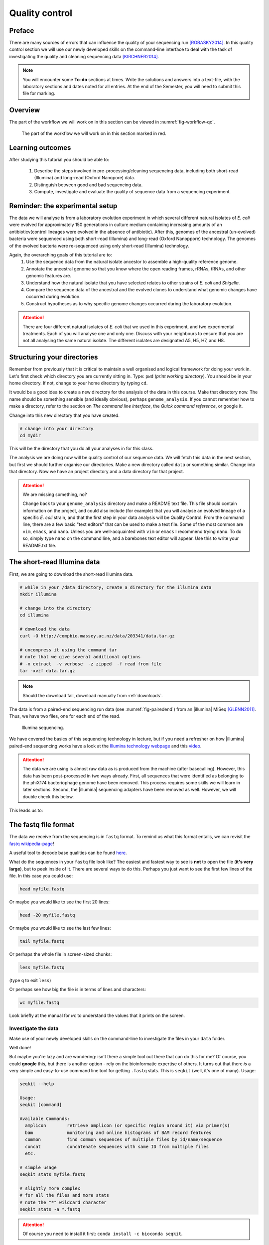 .. _ngs-qc:

Quality control
===============

Preface
-------

There are many sources of errors that can influence the quality of your sequencing run [ROBASKY2014]_.
In this quality control section we will use our newly developed skills on the
command-line interface to deal with the task of investigating the quality and cleaning sequencing data [KIRCHNER2014]_.

.. NOTE::

   You will encounter some **To-do** sections at times. Write the solutions and answers into a text-file, with the laboratory sections and dates noted for all entries. At the end of the Semester, you will need to submit this file for marking.

   
Overview
--------

The part of the workflow we will work on in this section can be viewed in :numref:`fig-workflow-qc`.

.. _fig-workflow-qc:
.. figure:: images/workflow.png

   The part of the workflow we will work on in this section marked in red.
   

Learning outcomes
-----------------

After studying this tutorial you should be able to:

  #. Describe the steps involved in pre-processing/cleaning sequencing data, including both short-read (Illumina) and long-read (Oxford Nanopore) data.
  #. Distinguish between good and bad sequencing data.
  #. Compute, investigate and evaluate the quality of sequence data from a sequencing experiment.
   
Reminder: the experimental setup
--------
The data we will analyse is from a laboratory evolution experiment in which several different natural isolates of *E. coli* were evolved for approximately 150 generations in culture medium containing increasing amounts of an antibioticv(control lineages were evolved in the absence of antibiotic). After this, genomes of the ancestral (un-evolved) bacteria were sequenced using both short-read (Illumina) and long-read (Oxford Nanoppore) technology. The genomes of the evolved bacteria were re-sequenced using only short-read (Illumina) technology.

Again, the overarching goals of this tutorial are to:
  #. Use the sequence data from the natural isolate ancestor to assemble a high-quality reference genome.
  #. Annotate the ancestral genome so that you know where the open reading frames, rRNAs, tRNAs, and other genomic features are.
  #. Understand how the natural isolate that you have selected relates to other strains of *E. coli* and *Shigella*.
  #. Compare the sequence data of the ancestral and the evolved clones to understand what genomic changes have occurred during evolution.
  #. Construct hypotheses as to why specific genome changes occurred during the laboratory evolution.

.. Attention::
    There are four different natural isolates of *E. coli* that we used in this experiment, and two experimental treatments. Each of you will analyse one and only one. Discuss with your neighbours to ensure that you are not all analysing the same natural isolate. The different isolates are designated A5, H5, H7, and H8.

Structuring your directories
--------
Remember from previously that it is critical to maintain a well organised and logical framework for doing your work in. Let's first check which directory you are currently sitting in. Type: ``pwd`` (*print working directory*). You should be in your home directory. If not, change to your home directory by typing ``cd``.

It would be a good idea to create a new directory for the analysis of the data in this course. Make that directory now. The name should be something sensible (and ideally obvious), perhaps ``genome_analysis``. If you cannot remember how to make a directory, refer to the section on *The command line interface*, the *Quick command reference*, or google it.

Change into this new directory that you have created.

.. code-block:: bash

   # change into your directory
   cd mydir

This will be the directory that you do all your analyses in for this class.

The analysis we are doing now will be quality control of our sequence data. We will fetch this data in the next section, but first we should further organise our directories. Make a new directory called ``data`` or something similar. Change into that directory. Now we have an project directory and a data directory for that project.

.. Attention::
    We are missing something, no?
    
    Change back to your ``genome_analysis`` directory and make a README text file. This file should contain information on the project, and could also include (for example) that you will analyse an evolved lineage of a specific *E. coli* strain, and that the first step in your data analysis will be Quality Control. From the command line, there are a few basic "text editors" that can be used to make a text file. Some of the most common are ``vim``, ``emacs``, and ``nano``. Unless you are well-acquainted with ``vim`` or ``emacs`` I recommend trying ``nano``. To do so, simply type ``nano`` on the command line, and a barebones text editor will appear. Use this to write your README.txt file.


The short-read Illumina data
--------

First, we are going to download the short-read Illumina data.


.. code-block:: bash

   # while in your /data directory, create a directory for the illumina data
   mkdir illumina

   # change into the directory
   cd illumina

   # download the data
   curl -O http://compbio.massey.ac.nz/data/203341/data.tar.gz

   # uncompress it using the command tar
   # note that we give several additional options
   # -x extract  -v verbose  -z zipped  -f read from file
   tar -xvzf data.tar.gz

   
.. note::

   Should the download fail, download manually from :ref:`downloads`.

The data is from a paired-end sequencing run data (see :numref:`fig-pairedend`) from an |illumina| MiSeq [GLENN2011]_.
Thus, we have two files, one for each end of the read. 

.. _fig-pairedend:
.. figure:: images/pairedend.png

   Illumina sequencing.

We have covered the basics of this sequencing technology in lecture, but if you need a refresher on how |illumina| paired-end sequencing works have a
look at the `Illumina
technology webpage <http://www.illumina.com/technology/next-generation-sequencing/paired-end-sequencing_assay.html>`__
and this `video <https://youtu.be/HMyCqWhwB8E>`__. 

.. attention::

   The data we are using is almost raw data as is produced from the machine (after basecalling). However, this data has been post-processed in two ways already. First, all sequences that were identified as belonging to the phiX174 bacteriophage genome have been removed. This process requires some skills we will learn in later sections. Second, the |illumina| sequencing adapters have been removed as well. However, we will double check this below.

  
This leads us to:    

The fastq file format
---------------------

The data we receive from the sequencing is in ``fastq`` format. To remind us what this format entails, we can revisit the `fastq wikipedia-page <https://en.wikipedia.org/wiki/FASTQ_format>`__!

A useful tool to decode base qualities can be found `here <http://broadinstitute.github.io/picard/explain-qualities.html>`__.

What do the sequences in your ``fastq`` file look like? The easiest and fastest way to see is **not** to open the file (**it's very large**), but to peek inside of it. There are several ways to do this. Perhaps you just want to see the first few lines of the file. In this case you could use:

.. code:: bash

    head myfile.fastq

Or maybe you would like to see the first 20 lines:

.. code-block:: bash

    head -20 myfile.fastq

Or maybe you would like to see the last few lines:

.. code-block:: bash

    tail myfile.fastq

Or perhaps the whole file in screen-sized chunks:

.. code-block:: bash

    less myfile.fastq

(type ``q`` to exit ``less``)

Or perhaps see how big the file is in terms of lines and characters:

.. code-block:: bash

    wc myfile.fastq

Look briefly at the manual for ``wc`` to understand the values that it prints on the screen.

.. todo::

   Explain what the quality score represents.


Investigate the data
~~~~~~~~~~~~~~~~~~~~

Make use of your newly developed skills on the command-line to
investigate the files in your ``data`` folder.

.. todo::

    Use the command-line to get some ideas about the file.
       #. What kind of files are we dealing with?
       #. How many sequence reads are in the file (try using the ``wc`` command)?
       #. Assume that your bacteria has a genome size of 5 Mbp. Calculate the coverage based on this formula: ``Cov = Len * Num / Gen``

    - ``Cov``: Coverage
    - ``Gen``: is the haploid genome length in bp
    - ``Len``: is the read length in bp (e.g. 2x100 paired-end = 200)
    - ``Num``: is the number of reads sequencedv

Well done!

But maybe you're lazy and are wondering: isn't there a simple tool out there that can do this for me? Of course, you could **google** this, but there is another option - rely on the bioinformatic expertise of others. It turns out that there *is* a very simple and easy-to-use command line tool for getting ``.fastq`` stats. This is ``seqkit`` (well, it's one of many). Usage:

.. code-block:: bash

    seqkit --help

    Usage:
    seqkit [command]

    Available Commands:
      amplicon        retrieve amplicon (or specific region around it) via primer(s)
      bam             monitoring and online histograms of BAM record features
      common          find common sequences of multiple files by id/name/sequence
      concat          concatenate sequences with same ID from multiple files
      etc.

    # simple usage
    seqkit stats myfile.fastq

    # slightly more complex
    # for all the files and more stats
    # note the "*" wildcard character
    seqkit stats -a *.fastq

.. attention::
    Of course you need to install it first: ``conda install -c bioconda seqkit``.

The short-read QC process
--------------

There are a few steps one need to do when getting the raw sequencing data from the Illumina sequencing facility:

#. Remove PhiX sequences
#. Trim adapters
#. Quality trim reads
#. Assess quality
   

Watch out: phiX174 DNA
~~~~~~~~~~~~~~~~

`phiX174 <https://en.wikipedia.org/wiki/Phi_X_174>`_ (phiX for short) is a non-tailed bacteriophage with a single-stranded DNA genome of 5386 nucleotides.
Please take a minute to read `this page <http://www.illumina.com/products/by-type/sequencing-kits/cluster-gen-sequencing-reagents/phix-control-v3.html>`_, describing how PhiX is used as a quality and calibration control for sequencing runs. Briefly,
PhiX is often added at a low known concentration, spiked in the same "lane" of the Illumina flow cell, along with the sample or used as a separate lane.
As the concentration of the genome is known, one can calibrate the instruments, which is required for collecting accurate data. The PhiX DNA also serves as a positive control (we know the DNA is of high quality).


This means that after sequencing, PhiX genomic sequences need to be removed before processing your data further, as this constitutes a deliberate contamination [MUKHERJEE2015]_.
The steps involve mapping all reads to the "known" phiX genome, and removing all of those sequence reads from the data.

However, your sequencing provider might not have used phiX. Thus you should read the protocol carefully, or just do this step in any case.


.. attention::

   We are **not** going to do this step here, as this has been already done. We will cover read mapping against a reference genome in the :ref:`ngs-mapping` section.


Adapter and read trimming
~~~~~~~~~~~~~~~~~

The process of sequencing DNA via |illumina| technology requires the addition of some adapters to the sequences.
These get sequenced as well and need to be removed as they are artificial and do not belong to the species we try to sequence (:numref:`fig-trim`).

.. _fig-trim:
.. figure:: images/trim.png

   Always trim and QC before genome assembly.
   
First, we need to know the adapter sequences that were used during the sequencing of our samples.
Normally, you  might ask your sequencing provider, who should be providing this information to you.
|illumina| itself provides a `document <https://support.illumina.com/downloads/illumina-customer-sequence-letter.html>`__ that describes the adapters used for their different technologies.

However, many quality control software programs will automatically search for a range of adapters, which simplifies the process for us. The |fastp| tool that we will be using `does exactly this <https://github.com/OpenGene/fastp#adaptersp>`__. So let us begin the QC process. You can see all the options available for ``fastp`` by simply typing the command; one option for a set of arguments is given below:

.. code-block:: bash
    
    # note that the \ at the end of the line allows the command to run
    # over multiple lines. It's a back slash not a forward slash :)
    # Also note that the .json and .html files must have the full
    # suffix fastp.json and fastp.html for the next tool that you will use
    # That tool is MultiQC
    fastp -i my_anc_file_R1.fastq -I my_anc_file_R2.fastq \
    -o my_anc_file_R1_trimmed.fastq -O my_anc_file_R2_trimmed.fastq --verbose \
    -j my_anc_file.fastp.json -h my_anc_file.fastp.html


.. todo::
 
	#. Also run |fastp| on the evolved ``.fastq`` files. 


.. hint::

   Did the ``fastp`` command not work? Remember that if you want to use a new software tool that you have not used yet, it is very likely that you will have to install it. Make sure that you have your conda environment activated (``conda activate ngs``) and then install ``fastp``: ``conda install -c bioconda fastp``


Visualising the results of the short-read QC process 
---------------------------

Run MultiQC
~~~~~~~~~~~~~~

To understand in more detail what the data look like and the results of the trimming process we will view and compare the reports produced by fastp. The tool we will do this with is |multiqc|, and it is available on the ``bioconda`` channel as ``multiqc``. Install it now (as you did with ``fastp``: ``conda install -c bioconda multiqc``). We will also use MultiQC later in the course to understand the results of various tools we apply. This is how MultiQC is used:


.. code-block:: bash
 
    multiqc --help

    Usage: multiqc [OPTIONS] <analysis directory>

    Main MultiQC run command for use with the click command line, complete
    with all click function decorators. To make it easy to use MultiQC within
    notebooks and other locations that don't need click, we simply pass the
    parsed variables on to a vanilla python function.

    Options:
      -f, --force                     Overwrite any existing reports
      -d, --dirs                      Prepend directory to sample names
      -dd, --dirs-depth INTEGER       Prepend [INT] directories to sample names.
                                      Negative number to take from start of path.

      -s, --fullnames                 Do not clean the sample names (leave as full
                                      file name)

      -i, --title TEXT                Report title. Printed as page header, used
                                      for filename if not otherwise specified.

      -b, --comment TEXT              Custom comment, will be printed at the top
                                      of the report.

      -n, --filename TEXT             Report filename. Use 'stdout' to print to
                                      standard out.

      -o, --outdir TEXT               Create report in the specified output
                                      directory.

**NEED TO CONTINUE FROM HERE**

View the results
~~~~~~~~~~~~~~

MultiQC will output the results into a format that can be opened in a web browser.


The long-read Oxford Nanopore data
--------

Filtering the long read data
~~~~~~~~~~~~~~

Let's now take a look at the long-read data. First, we need to download it:

.. code-block:: bash
 
    # create a directory while in your /data directory
    mkdir nanopore

    # change into that directory
    cd nanopore

    # download the data

    # uncompress it

This data differs from the Illumina data most significantly in how it was generated. Remember, the process of sequencing DNA via Illumina chemistry (sequencing-by-synthesis) is very different than sequencing DNA by passing it through a pore (see :numref:`fig-ont`)).

.. _fig-ont:
.. figure:: images/nanopore.png
    
    Nanopore sequencing.

Although later in this tutorial we will be combining the Illumina and Nanopore data, it is important to remember that there are considerable differences in the outputs from these two sequencing platforms. While Illumina data yields *only* short-read DNA, Oxford Nanopore can yield a wide range of lengths (up to 2 *million* base pairs), for both DNA and RNA, and can detect a wide number of covalent modifications (even ones we don't yet know about), and *finally*, it does all this on a device the half the size of your cell phone. (Having said all that, Illumina has a very wide array of applications as the sequencing output is so very enormous). From a sequencing point of view though, I view it sort of like this (see :numref:`fig-ont-ill`).

.. _fig-ont-ill:
.. figure:: images/ont-ill.png
    
    They're different.

As this is long-read data, we will use a slightly different process to filter low-quality reads. In contrast to the Illumina data, this data has reads of very different lengths. We will thus process it using a different software package, `filtlong <https://github.com/rrwick/Filtlong>`_. `filtlong` quality filters reads on the basis of both read length *and* read quality. To run it, we follow these basic steps:

.. code-block:: bash
 
    # install filtlong using conda (it is in the bioconda channel)
    # I'll let you do this on your own
    
    # what does filtlong do
    filtlong --help
    usage: filtlong {OPTIONS} [input_reads]
    Filtlong: a quality filtering tool for Nanopore and PacBio reads

    positional arguments:
        input_reads                         input long reads to be filtered

    optional arguments:
        output thresholds:
            -t[int], --target_bases [int]       keep only the best reads up to this many total bases
            -p[float], --keep_percent [float]   keep only this percentage of the best reads (measured by bases)
            --min_length [int]                  minimum length threshold
            --min_mean_q [float]                minimum mean quality threshold
            --min_window_q [float]              minimum window quality threshold

        external references (if provided, read quality will be determined using these instead of from the Phred scores):
            -a[file], --assembly [file]         reference assembly in FASTA format
            -1[file], --illumina_1 [file]       reference Illumina reads in FASTQ format
            -2[file], --illumina_2 [file]       reference Illumina reads in FASTQ format

        score weights (control the relative contribution of each score to the final read score):
            --length_weight [float]             weight given to the length score (default: 1)
            --mean_q_weight [float]             weight given to the mean quality score (default: 1)
            --window_q_weight [float]           weight given to the window quality score (default: 1)

        read manipulation:
            --trim                              trim non-k-mer-matching bases from start/end of reads
            --split [split]                     split reads at this many (or more) consecutive non-k-mer-matching bases

        other:
            --window_size [int]                 size of sliding window used when measuring window quality (default: 250)
            --verbose                           verbose output to stderr with info for each read
            --version                           display the program version and quit

        -h, --help                          display this help menu

.. code-block:: bash
 
    # basic filtlong usage assuming you want ~100X coverage for your 5Mbp bacterial genome
    filtlong --min_length 1000 --keep_percent 90 --target_bases 500000000 input.fastq.gz | gzip > output.fastq.gz

.. attention::

   We do not need long-read data for the evolved bacteria, as well not be making an assembly. Thus, you will only need to filter the long-read data for the ancestor.


Viewing the results
~~~~~~~~~~~~~~

We will only perform a quick summary of the results here rather than the interactive |fastp| report we viewed earlier. For this we will aggain use the simple but powerful ``seqkit`` program.

.. code-block:: bash
 
    # install seqkit using conda (it is in the bioconda channel)
    # I'll let you do this on your own

    # use seqkit on the unfiltered data
    seqkit stats -a unfiltered.fastq

    # use seqtk on the filtered data
    seqkit stats -a filtered.fastq

.. todo::
 
  How do the unfiltered and filtered sequencing datasets differ?

Next: Assembling a genome

.. only:: html

   .. rubric:: References

               

.. [GLENN2011] Glenn T. Field guide to next-generation DNA sequencers. `Molecular Ecology Resources (2011) 11, 759–769 doi: 10.1111/j.1755-0998.2011.03024.x <http://doi.org/10.1111/j.1755-0998.2011.03024.x>`__

.. [KIRCHNER2014] Kirchner et al. Addressing challenges in the production and analysis of Illumina sequencing data. `BMC Genomics (2011) 12:382 <http://doi.org/10.1186/1471-2164-12-382>`__

.. [MUKHERJEE2015] Mukherjee S, Huntemann M, Ivanova N, Kyrpides NC and Pati A. Large-scale contamination of microbial isolate genomes by Illumina PhiX control. `Standards in Genomic Sciences, 2015, 10:18. DOI: 10.1186/1944-3277-10-18 <http://doi.org/10.1186/1944-3277-10-18>`__

.. [ROBASKY2014] Robasky et al. The role of replicates for error mitigation in next-generation sequencing. `Nature Reviews Genetics (2014) 15, 56-62 <http://doi.org/10.1038/nrg3655>`__

